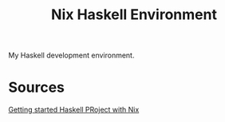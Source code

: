 #+TITLE: Nix Haskell Environment

My Haskell development environment.

* Sources
[[https://maybevoid.com/posts/2019-01-27-getting-started-haskell-nix.html][Getting started Haskell PRoject with Nix]]

